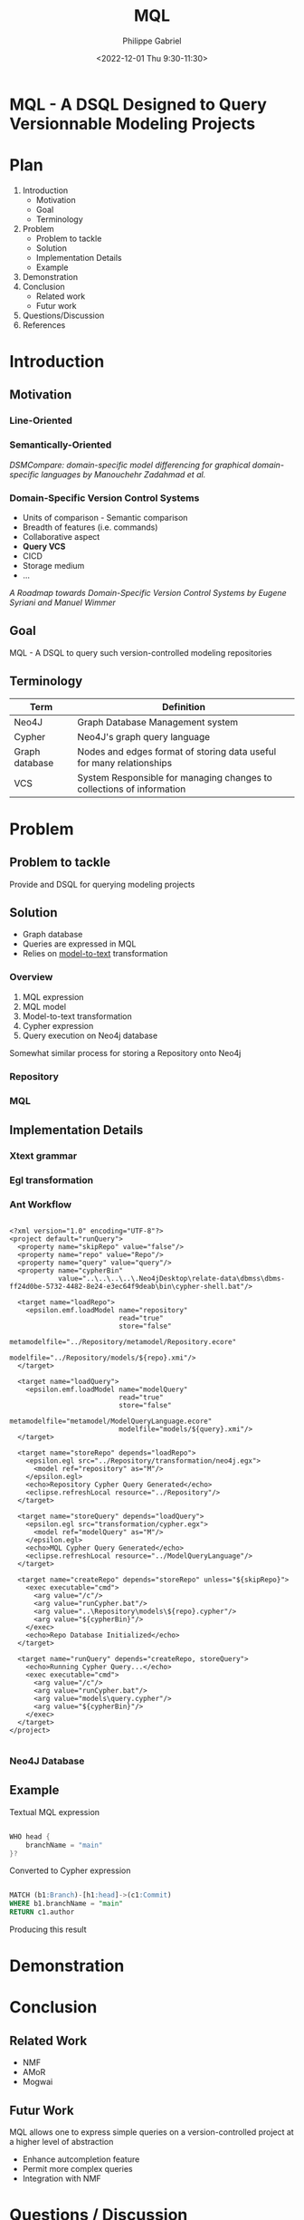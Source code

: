 #+options: ':nil *:t -:t ::t <:t H:3 \n:nil ^:t arch:headline
#+options: author:t broken-links:nil c:nil creator:nil
#+options: d:(not "LOGBOOK") date:t e:t email:nil f:t inline:t num:nil
#+options: p:nil pri:nil prop:nil stat:t tags:t tasks:t tex:t
#+options: timestamp:nil title:t toc:nil todo:t |:t
#+title: MQL
#+date: <2022-12-01 Thu 9:30-11:30>
#+author: Philippe Gabriel
#+email: philippe.gabriel.1@umontreal.ca
#+startup: inlineimages latexpreview
#+language: en
#+select_tags: export
#+exclude_tags: noexport
#+creator: Emacs 28.2 (Org mode 9.5.5)
#+cite_export:
#+reveal_hlevel: 1
#+reveal_init_options: slideNumber:true
#+reveal_extra_css: ./mvcsql.css
#+reveal_theme: blood

* MQL - A DSQL Designed to Query Versionnable Modeling Projects

* Plan

1. Introduction
   * Motivation
   * Goal
   * Terminology
2. Problem
   * Problem to tackle
   * Solution
   * Implementation Details
   * Example
3. Demonstration
4. Conclusion
   * Related work
   * Futur work
5. Questions/Discussion
6. References

* Introduction

** Motivation

*** Line-Oriented

[[./img/mvcsql_20221120_234149_sBGlfg.png]]

*** Semantically-Oriented

[[./img/modeldiff.png]]

/DSMCompare: domain-specific model differencing for graphical domain-specific languages by Manouchehr Zadahmad et al./

*** Domain-Specific Version Control Systems

- Units of comparison - Semantic comparison
- Breadth of features (i.e. commands)
- Collaborative aspect
- *Query VCS*
- CICD
- Storage medium
- ...

/A Roadmap towards Domain-Specific Version Control Systems by Eugene Syriani and Manuel Wimmer/

** Goal

MQL - A DSQL to query such version-controlled modeling repositories

** Terminology

| Term           | Definition                                                            |
|----------------+-----------------------------------------------------------------------|
| Neo4J          | Graph Database Management system                                      |
| Cypher         | Neo4J's graph query language                                          |
| Graph database | Nodes and edges format of storing data useful for many relationships  |
| VCS            | System Responsible for managing changes to collections of information |

* Problem

** Problem to tackle

Provide and DSQL for querying modeling projects

** Solution

- Graph database
- Queries are expressed in MQL
- Relies on _model-to-text_ transformation

*** Overview

1. MQL expression
2. MQL model
3. Model-to-text transformation
4. Cypher expression
5. Query execution on Neo4j database

Somewhat similar process for storing a Repository onto Neo4j

*** Repository

[[./img/repo-metamodel.png]]

*** MQL

[[./img/mql-metamodel.png]]

** Implementation Details

*** Xtext grammar

[[./img/xtext-grammar.png]]

*** Egl transformation

[[./img/egl-transformation.png]]

*** Ant Workflow

#+begin_src nxml

  <?xml version="1.0" encoding="UTF-8"?>
  <project default="runQuery">
    <property name="skipRepo" value="false"/>
    <property name="repo" value="Repo"/>
    <property name="query" value="query"/>
    <property name="cypherBin"
              value="..\..\..\..\.Neo4jDesktop\relate-data\dbmss\dbms-ff24d0be-5732-4482-8e24-e3ec64f9deab\bin\cypher-shell.bat"/>

    <target name="loadRepo">
      <epsilon.emf.loadModel name="repository"
                             read="true"
                             store="false"
                             metamodelfile="../Repository/metamodel/Repository.ecore"
                             modelfile="../Repository/models/${repo}.xmi"/>
    </target>

    <target name="loadQuery">
      <epsilon.emf.loadModel name="modelQuery"
                             read="true"
                             store="false"
                             metamodelfile="metamodel/ModelQueryLanguage.ecore"
                             modelfile="models/${query}.xmi"/>
    </target>

    <target name="storeRepo" depends="loadRepo">
      <epsilon.egl src="../Repository/transformation/neo4j.egx">
        <model ref="repository" as="M"/>
      </epsilon.egl>
      <echo>Repository Cypher Query Generated</echo>
      <eclipse.refreshLocal resource="../Repository"/>
    </target>

    <target name="storeQuery" depends="loadQuery">
      <epsilon.egl src="transformation/cypher.egx">
        <model ref="modelQuery" as="M"/>
      </epsilon.egl>
      <echo>MQL Cypher Query Generated</echo>
      <eclipse.refreshLocal resource="../ModelQueryLanguage"/>
    </target>

    <target name="createRepo" depends="storeRepo" unless="${skipRepo}">
      <exec executable="cmd">
        <arg value="/c"/>
        <arg value="runCypher.bat"/>
        <arg value="..\Repository\models\${repo}.cypher"/>
        <arg value="${cypherBin}"/>
      </exec>
      <echo>Repo Database Initialized</echo>
    </target>

    <target name="runQuery" depends="createRepo, storeQuery">
      <echo>Running Cypher Query...</echo>
      <exec executable="cmd">
        <arg value="/c"/>
        <arg value="runCypher.bat"/>
        <arg value="models\query.cypher"/>
        <arg value="${cypherBin}"/>
      </exec>
    </target>
  </project>

#+end_src

*** Neo4J Database

[[./img/graphdb.png]]

** Example

Textual MQL expression

#+begin_src java

  WHO head {
      branchName = "main"
  }?

#+end_src

#+reveal: split:t

Converted to Cypher expression

#+begin_src sql

  MATCH (b1:Branch)-[h1:head]->(c1:Commit)
  WHERE b1.branchName = "main"
  RETURN c1.author

#+end_src

#+reveal: split:t

Producing this result

[[./img/example-result.png]]

* Demonstration

* Conclusion

** Related Work

- NMF
- AMoR
- Mogwai

** Futur Work

MQL allows one to express simple queries on a version-controlled project at a higher level of abstraction

- Enhance autcompletion feature
- Permit more complex queries
- Integration with NMF

* Questions / Discussion

* References

1. Domain Specific Version Control Systems by Manouchehr Zadahmad Jafarlou
2. DSMCompare: domain-specific model differencing for graphical domain-specific languages by Manouchehr Zadahmad et al.
3. A Roadmap towards Domain-Specific Version Control Systems by Eugene Syriani and Manuel Wimmer

